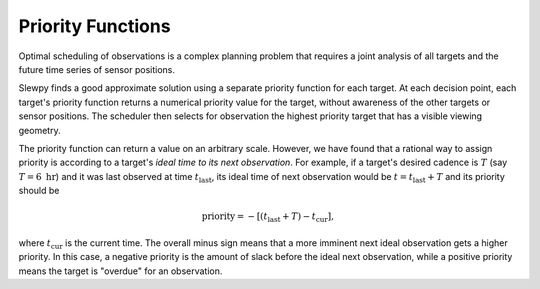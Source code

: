 =================
Priority Functions
=================

Optimal scheduling of observations is a complex planning problem that requires a
joint analysis of all targets and the future time series of sensor positions.

Slewpy finds a good approximate solution using a separate priority function for each target.  At each decision point, 
each target's priority function returns a numerical priority value for the target, without awareness of the other 
targets or sensor positions. The scheduler then selects for observation the highest priority target that has a
visible viewing geometry.

The priority function can return a value on an arbitrary scale. However, we have found that a rational way to
assign priority is according to a target's *ideal time to its next observation*. For example, if a target's
desired cadence is :math:`T` (say :math:`T = 6~\mathrm{hr}`) and it was last observed at time
:math:`t_\mathrm{last}`, its ideal time of next observation would be :math:`t = t_\mathrm{last} + T` and 
its priority should be

.. math::

   \mathrm{priority} = -\left[ (t_\mathrm{last} + T) - t_\mathrm{cur} \right],

where :math:`t_\mathrm{cur}` is the current time. The overall minus sign means that a more imminent next ideal observation
gets a higher priority. In this case, a negative priority is the amount of slack before the ideal next observation, while a
positive priority means the target is "overdue" for an observation.